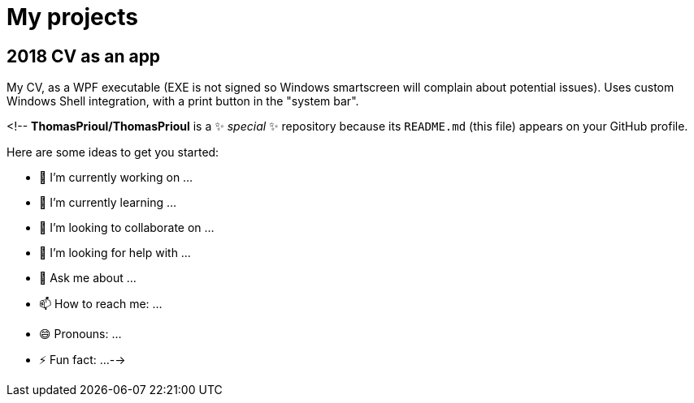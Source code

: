 # My projects

## 2018 CV as an app

My CV, as a WPF executable (EXE is not signed so Windows smartscreen will complain about potential issues).
Uses custom Windows Shell integration, with a print button in the "system bar".



<!--
**ThomasPrioul/ThomasPrioul** is a ✨ _special_ ✨ repository because its `README.md` (this file) appears on your GitHub profile.

Here are some ideas to get you started:

- 🔭 I’m currently working on ...
- 🌱 I’m currently learning ...
- 👯 I’m looking to collaborate on ...
- 🤔 I’m looking for help with ...
- 💬 Ask me about ...
- 📫 How to reach me: ...
- 😄 Pronouns: ...
- ⚡ Fun fact: ...
-->
